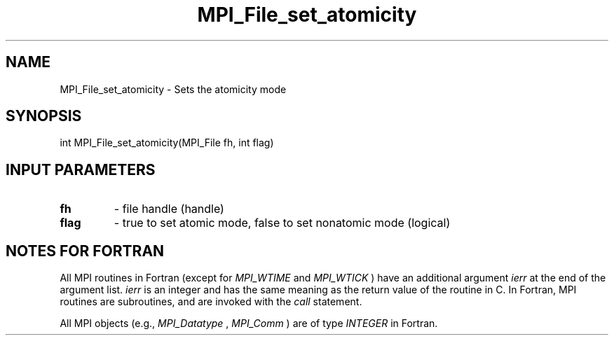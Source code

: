 .TH MPI_File_set_atomicity 3 "2/8/2024" " " "MPI"
.SH NAME
MPI_File_set_atomicity \-  Sets the atomicity mode 
.SH SYNOPSIS
.nf
int MPI_File_set_atomicity(MPI_File fh, int flag)
.fi
.SH INPUT PARAMETERS
.PD 0
.TP
.B fh 
- file handle (handle)
.PD 1
.PD 0
.TP
.B flag 
- true to set atomic mode, false to set nonatomic mode (logical)
.PD 1

.SH NOTES FOR FORTRAN
All MPI routines in Fortran (except for 
.I MPI_WTIME
and 
.I MPI_WTICK
) have
an additional argument 
.I ierr
at the end of the argument list.  
.I ierr
is an integer and has the same meaning as the return value of the routine
in C.  In Fortran, MPI routines are subroutines, and are invoked with the
.I call
statement.

All MPI objects (e.g., 
.I MPI_Datatype
, 
.I MPI_Comm
) are of type 
.I INTEGER
in Fortran.
